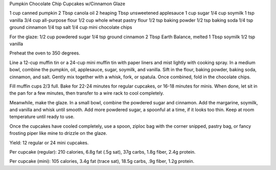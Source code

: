 Pumpkin Chocolate Chip Cupcakes w/Cinnamon Glaze

1 cup canned pumpkin
2 Tbsp canola oil
2 heaping Tbsp unsweetened applesauce
1 cup sugar
1/4 cup soymilk
1 tsp vanilla
3/4 cup all-purpose flour
1/2 cup whole wheat pastry flour
1/2 tsp baking powder
1/2 tsp baking soda
1/4 tsp ground cinnamon
1/4 tsp salt
1/4 cup mini chocolate chips

For the glaze:
1/2 cup powdered sugar
1/4 tsp ground cinnamon
2 Tbsp Earth Balance, melted
1 Tbsp soymilk
1/2 tsp vanilla

Preheat the oven to 350 degrees.

Line a 12-cup muffin tin or a 24-cup mini muffin tin with paper liners and mist
lightly with cooking spray.  In a medium bowl, combine the pumpkin, oil,
applesauce, sugar, soymilk, and vanilla.  Sift in the flour, baking powder,
baking soda, cinnamon, and salt.  Gently mix together with a whisk, fork, or
spatula. Once combined, fold in the chocolate chips.

Fill muffin cups 2/3 full.  Bake for 22-24 minutes for regular cupcakes, or
16-18 minutes for minis. When done, let sit in the pan for a few minutes, then
transfer to a wire rack to cool completely.

Meanwhile, make the glaze.  In a small bowl, combine the powdered sugar and
cinnamon. Add the margarine, soymilk, and vanilla and whisk until smooth.  Add
more powdered sugar, a spoonful at a time, if it looks too thin.  Keep at room
temperature until ready to use.

Once the cupcakes have cooled completely, use a spoon, ziploc bag with the
corner snipped, pastry bag, or fancy frosting piper like mine to drizzle on the
glaze.

Yield: 12 regular or 24 mini cupcakes.

Per cupcake (regular): 210 calories, 6.8g fat (.5g sat), 37g carbs, 1.8g fiber,
2.4g protein.

Per cupcake (mini): 105 calories, 3.4g fat (trace sat), 18.5g carbs, .9g fiber,
1.2g protein.
